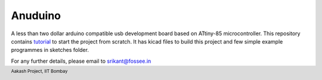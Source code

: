 Anuduino
========

.. footer::
   

   Aakash Project, IIT Bombay 

A less than two dollar arduino compatible usb development board based on ATtiny-85 microcontroller.
This repository contains `tutorial <https://github.com/androportal/anuduino/blob/master/doc/getting_started.rst>`_ to start the project from scratch. It has kicad files to build this project and few simple example programmes in sketches folder.

For any further details, please email to srikant@fossee.in

